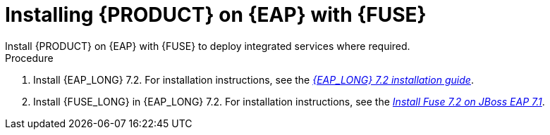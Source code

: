 [id='installing-on-fuse-eap']
= Installing {PRODUCT} on {EAP} with {FUSE}
Install {PRODUCT} on {EAP} with {FUSE} to deploy integrated services where required.

.Procedure
. Install {EAP_LONG} 7.2. For installation instructions, see the  https://access.redhat.com/documentation/en-us/red_hat_jboss_enterprise_application_platform/7.2/html-single/installation_guide/[_{EAP_LONG} 7.2 installation guide_].
. Install {FUSE_LONG} in {EAP_LONG} 7.2. For installation instructions, see the  https://access.redhat.com/documentation/en-us/red_hat_fuse/7.2/html-single/installing_on_jboss_eap/[_Install Fuse 7.2 on JBoss EAP 7.1_]. 
